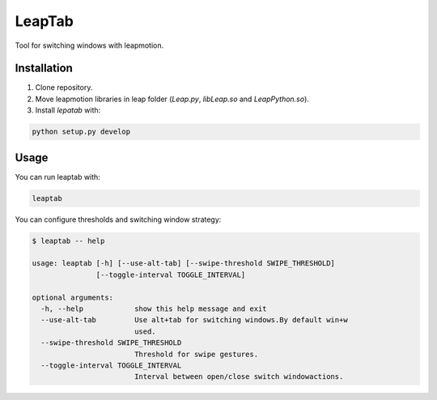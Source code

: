 LeapTab
=========

Tool for switching windows with leapmotion.

Installation
-------------

1. Clone repository.
2. Move leapmotion libraries in leap folder (`Leap.py`, `libLeap.so` and `LeapPython.so`).
3. Install `lepatab` with:

.. code-block:: bash

    python setup.py develop

Usage
-----

You can run leaptab with:

.. code-block:: bash

    leaptab

You can configure thresholds and switching window strategy:

.. code-block:: bash

    $ leaptab -- help

    usage: leaptab [-h] [--use-alt-tab] [--swipe-threshold SWIPE_THRESHOLD]
                   [--toggle-interval TOGGLE_INTERVAL]

    optional arguments:
      -h, --help            show this help message and exit
      --use-alt-tab         Use alt+tab for switching windows.By default win+w
                            used.
      --swipe-threshold SWIPE_THRESHOLD
                            Threshold for swipe gestures.
      --toggle-interval TOGGLE_INTERVAL
                            Interval between open/close switch windowactions.
